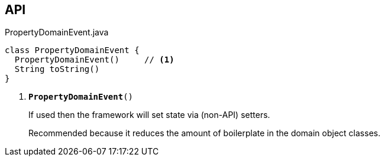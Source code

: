 :Notice: Licensed to the Apache Software Foundation (ASF) under one or more contributor license agreements. See the NOTICE file distributed with this work for additional information regarding copyright ownership. The ASF licenses this file to you under the Apache License, Version 2.0 (the "License"); you may not use this file except in compliance with the License. You may obtain a copy of the License at. http://www.apache.org/licenses/LICENSE-2.0 . Unless required by applicable law or agreed to in writing, software distributed under the License is distributed on an "AS IS" BASIS, WITHOUT WARRANTIES OR  CONDITIONS OF ANY KIND, either express or implied. See the License for the specific language governing permissions and limitations under the License.

== API

.PropertyDomainEvent.java
[source,java]
----
class PropertyDomainEvent {
  PropertyDomainEvent()     // <.>
  String toString()
}
----

<.> `[teal]#*PropertyDomainEvent*#()`
+
--
If used then the framework will set state via (non-API) setters.

Recommended because it reduces the amount of boilerplate in the domain object classes.
--


